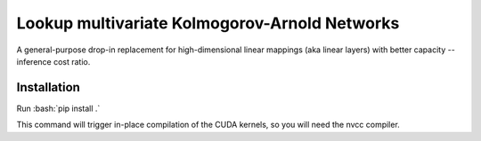 .. role:: bash(code)
   :language: bash


Lookup multivariate Kolmogorov-Arnold Networks
==============================================

A general-purpose drop-in replacement for high-dimensional linear mappings (aka linear layers) with better capacity -- inference cost ratio. 

.. image:: /figures/performance.svg
   :alt: Performance of lmKANs
   :align: center


+++++++++++++
Installation
+++++++++++++

Run :bash:`pip install .`

This command will trigger in-place compilation of the CUDA kernels, so you will need the nvcc compiler. 

